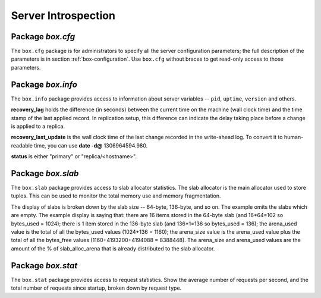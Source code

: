 -------------------------------------------------------------------------------
                            Server Introspection
-------------------------------------------------------------------------------

=====================================================================
                         Package `box.cfg`
=====================================================================

.. module:: box.cfg

The ``box.cfg`` package is for administrators to specify all the server
configuration parameters; the full description of the parameters is in
section :ref:`box-configuration`. Use ``box.cfg`` without braces to get read-only
access to those parameters.

.. data:: box.cfg

    .. code-block:: lua

        tarantool> box.cfg
        ---
        - too_long_threshold: 0.5
          slab_alloc_factor: 2
          slab_alloc_minimal: 64
          background: false
          slab_alloc_arena: 1
          log_level: 5
          ...
        ...

=====================================================================
                         Package `box.info`
=====================================================================

.. module:: box.info

The ``box.info`` package provides access to information about server variables
-- ``pid``, ``uptime``, ``version`` and others.

**recovery_lag** holds the difference (in seconds) between the current time on
the machine (wall clock time) and the time stamp of the last applied record.
In replication setup, this difference can indicate the delay taking place
before a change is applied to a replica.

**recovery_last_update** is the wall clock time of the last change recorded in
the write-ahead log. To convert it to human-readable time,
you can use **date -d@** 1306964594.980.

**status** is either "primary" or "replica/<hostname>".

.. function:: box.info()

    Since ``box.info`` contents are dynamic, it's not possible to iterate over
    keys with the Lua ``pairs()`` function. For this purpose, ``box.info()``
    builds and returns a Lua table with all keys and values provided in the
    package.

    :return: keys and values in the package.
    :rtype:  table

    .. code-block:: yaml

        tarantool> box.info()
        ---
        - server:
            lsn: 158
            ro: false
            uuid: 75967704-0115-47c2-9d03-bd2bdcc60d64
            id: 1
          pid: 32561
          version: 1.6.4-411-gcff798b
          snapshot_pid: 0
          status: running
          vclock: {1: 158}
          replication:
            status: off
          uptime: 2778
        ...

.. data:: status
          pid
          version
          ...

    .. code-block:: lua

        tarantool> box.info.pid
        ---
        - 1747
        ...
        tarantool> box.info.logger_pid
        ---
        - 1748
        ...
        tarantool> box.info.version
        ---
        - 1.6.4-411-gcff798b
        ...
        tarantool> box.info.uptime
        ---
        - 3672
        ...
        tarantool> box.info.status
        ---
        - running
        ...
        tarantool> box.info.recovery_lag
        ---
        - 0.000
        ...
        tarantool> box.info.recovery_last_update
        ---
        - 1306964594.980
        ...
        tarantool> box.info.snapshot_pid
        ---
        - 0
        ...

=====================================================================
                         Package `box.slab`
=====================================================================

.. module:: box.slab

The ``box.slab`` package provides access to slab allocator statistics. The
slab allocator is the main allocator used to store tuples. This can be used
to monitor the total memory use and memory fragmentation.

The display of slabs is broken down by the slab size -- 64-byte, 136-byte,
and so on. The example omits the slabs which are empty. The example display
is saying that: there are 16 items stored in the 64-byte slab (and 16*64=102
so bytes_used = 1024); there is 1 item stored in the 136-byte slab
(and 136*1=136 so bytes_used = 136); the arena_used value is the total of all
the bytes_used values (1024+136 = 1160); the arena_size value is the arena_used
value plus the total of all the bytes_free values (1160+4193200+4194088 = 8388448).
The arena_size and arena_used values are the amount of the % of slab_alloc_arena
that is already distributed to the slab allocator.

.. data:: slab

    .. code-block:: lua

        tarantool> box.slab.info().arena_used
        ---
        - 4194304
        ...
        tarantool> box.slab.info().arena_size
        ---
        - 104857600
        ...
        tarantool> box.slab.info().slabs
        ---
        - - {mem_free: 9320, mem_used: 6976, 'item_count': 109,
            'item_size': 64, 'slab_count': 1, 'slab_size': 16384}
          - {mem_free: 16224, mem_used: 72, 'item_count': 1,
            'item_size': 72, 'slab_count': 1,'slab_size': 16384}
        etc.
        ...
        tarantool> box.slab.info().slabs[1]
        ---
        - {mem_free: 9320, mem_used: 6976, 'item_count': 109,
          'item_size': 64, 'slab_count': 1, 'slab_size': 16384}
        ...

=====================================================================
                         Package `box.stat`
=====================================================================

.. module:: box.stat

The ``box.stat`` package provides access to request statistics. Show the
average number of requests per second, and the total number of requests
since startup, broken down by request type.

.. data:: box.stat

    .. code-block:: lua

        tarantool> box.stat, type(box.stat) -- a virtual table
        ---
        - []
        - table
        ...
        tarantool> box.stat() -- the full contents of the table
        ---
        - DELETE:
            total: 48902544
            rps: 147
          EVAL:
            total: 0
            rps: 0
          SELECT:
            total: 388322317
            rps: 1246
          REPLACE:
            total: 4
            rps: 0
          INSERT:
            total: 48207694
            rps: 139
          AUTH:
            total: 0
            rps: 0
          CALL:
            total: 8
            rps: 0
          UPDATE:
            total: 743350520
            rps: 1874
        ...
        tarantool> box.stat().DELETE -- a selected item of the table
        ---
        - total: 48902544
          rps: 0
        ...

